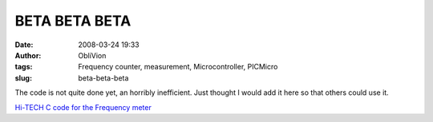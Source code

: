 BETA BETA BETA
##############
:date: 2008-03-24 19:33
:author: ObliVion
:tags: Frequency counter, measurement, Microcontroller, PICMicro
:slug: beta-beta-beta

The code is not quite done yet, an horribly inefficient. Just thought I
would add it here so that others could use it.

|PICT0909|

`Hi-TECH C code for the Frequency meter`_

.. _Hi-TECH C code for the Frequency meter: http://groenholdt.net/wp-content/uploads/2008/03/freq_cnt.zip

.. |PICT0909| image:: http://groenholdt.net/wp-content/uploads/2008/03/pict0909-thumb.jpg
   :target: http://groenholdt.net/wp-content/uploads/2008/03/pict0909.jpg
